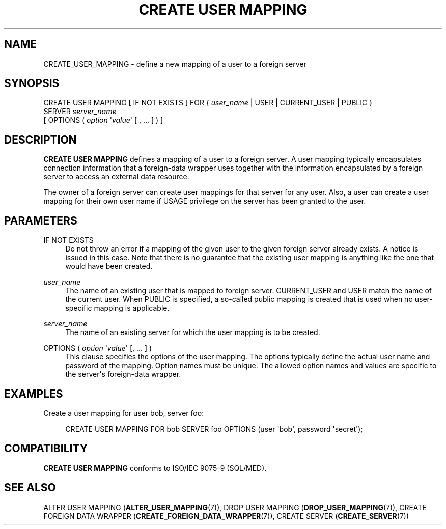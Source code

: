 '\" t
.\"     Title: CREATE USER MAPPING
.\"    Author: The PostgreSQL Global Development Group
.\" Generator: DocBook XSL Stylesheets v1.79.1 <http://docbook.sf.net/>
.\"      Date: 2021
.\"    Manual: PostgreSQL 13.4 Documentation
.\"    Source: PostgreSQL 13.4
.\"  Language: English
.\"
.TH "CREATE USER MAPPING" "7" "2021" "PostgreSQL 13.4" "PostgreSQL 13.4 Documentation"
.\" -----------------------------------------------------------------
.\" * Define some portability stuff
.\" -----------------------------------------------------------------
.\" ~~~~~~~~~~~~~~~~~~~~~~~~~~~~~~~~~~~~~~~~~~~~~~~~~~~~~~~~~~~~~~~~~
.\" http://bugs.debian.org/507673
.\" http://lists.gnu.org/archive/html/groff/2009-02/msg00013.html
.\" ~~~~~~~~~~~~~~~~~~~~~~~~~~~~~~~~~~~~~~~~~~~~~~~~~~~~~~~~~~~~~~~~~
.ie \n(.g .ds Aq \(aq
.el       .ds Aq '
.\" -----------------------------------------------------------------
.\" * set default formatting
.\" -----------------------------------------------------------------
.\" disable hyphenation
.nh
.\" disable justification (adjust text to left margin only)
.ad l
.\" -----------------------------------------------------------------
.\" * MAIN CONTENT STARTS HERE *
.\" -----------------------------------------------------------------
.SH "NAME"
CREATE_USER_MAPPING \- define a new mapping of a user to a foreign server
.SH "SYNOPSIS"
.sp
.nf
CREATE USER MAPPING [ IF NOT EXISTS ] FOR { \fIuser_name\fR | USER | CURRENT_USER | PUBLIC }
    SERVER \fIserver_name\fR
    [ OPTIONS ( \fIoption\fR \*(Aq\fIvalue\fR\*(Aq [ , \&.\&.\&. ] ) ]
.fi
.SH "DESCRIPTION"
.PP
\fBCREATE USER MAPPING\fR
defines a mapping of a user to a foreign server\&. A user mapping typically encapsulates connection information that a foreign\-data wrapper uses together with the information encapsulated by a foreign server to access an external data resource\&.
.PP
The owner of a foreign server can create user mappings for that server for any user\&. Also, a user can create a user mapping for their own user name if
USAGE
privilege on the server has been granted to the user\&.
.SH "PARAMETERS"
.PP
IF NOT EXISTS
.RS 4
Do not throw an error if a mapping of the given user to the given foreign server already exists\&. A notice is issued in this case\&. Note that there is no guarantee that the existing user mapping is anything like the one that would have been created\&.
.RE
.PP
\fIuser_name\fR
.RS 4
The name of an existing user that is mapped to foreign server\&.
CURRENT_USER
and
USER
match the name of the current user\&. When
PUBLIC
is specified, a so\-called public mapping is created that is used when no user\-specific mapping is applicable\&.
.RE
.PP
\fIserver_name\fR
.RS 4
The name of an existing server for which the user mapping is to be created\&.
.RE
.PP
OPTIONS ( \fIoption\fR \*(Aq\fIvalue\fR\*(Aq [, \&.\&.\&. ] )
.RS 4
This clause specifies the options of the user mapping\&. The options typically define the actual user name and password of the mapping\&. Option names must be unique\&. The allowed option names and values are specific to the server\*(Aqs foreign\-data wrapper\&.
.RE
.SH "EXAMPLES"
.PP
Create a user mapping for user
bob, server
foo:
.sp
.if n \{\
.RS 4
.\}
.nf
CREATE USER MAPPING FOR bob SERVER foo OPTIONS (user \*(Aqbob\*(Aq, password \*(Aqsecret\*(Aq);
.fi
.if n \{\
.RE
.\}
.SH "COMPATIBILITY"
.PP
\fBCREATE USER MAPPING\fR
conforms to ISO/IEC 9075\-9 (SQL/MED)\&.
.SH "SEE ALSO"
ALTER USER MAPPING (\fBALTER_USER_MAPPING\fR(7)), DROP USER MAPPING (\fBDROP_USER_MAPPING\fR(7)), CREATE FOREIGN DATA WRAPPER (\fBCREATE_FOREIGN_DATA_WRAPPER\fR(7)), CREATE SERVER (\fBCREATE_SERVER\fR(7))
